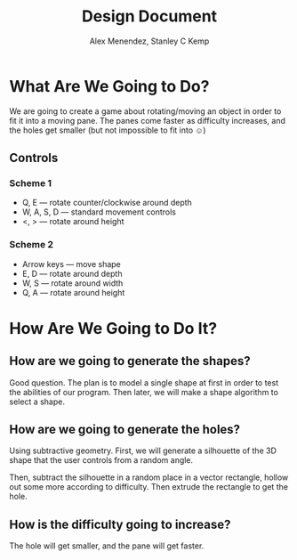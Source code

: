 #+TITLE: Design Document
#+AUTHOR: Alex Menendez, Stanley C Kemp
#+OPTIONS: toc:nil

* What Are We Going to Do?
  We are going to create a game about rotating/moving an object in
  order to fit it into a moving pane. The panes come faster as
  difficulty increases, and the holes get smaller (but not impossible
  to fit into ☺)

** Controls
   
*** Scheme 1
    - Q, E --- rotate counter/clockwise around depth
    - W, A, S, D --- standard movement controls
    - <, > --- rotate around height

*** Scheme 2
    - Arrow keys --- move shape
    - E, D --- rotate around depth
    - W, S --- rotate around width
    - Q, A --- rotate around height
 
* How Are We Going to Do It?  
** How are we going to generate the shapes?
   Good question. The plan is to model a single shape at first in order
   to test the abilities of our program. Then later, we will make a shape
   algorithm to select a shape.
** How are we going to generate the holes?
   Using subtractive geometry. First, we will generate a silhouette of
   the 3D shape that the user controls from a random angle.

   Then, subtract the silhouette in a random place in a vector rectangle,
   hollow out some more according to difficulty. Then extrude the rectangle
   to get the hole.
   
** How is the difficulty going to increase?
   The hole will get smaller, and the pane will get faster.
